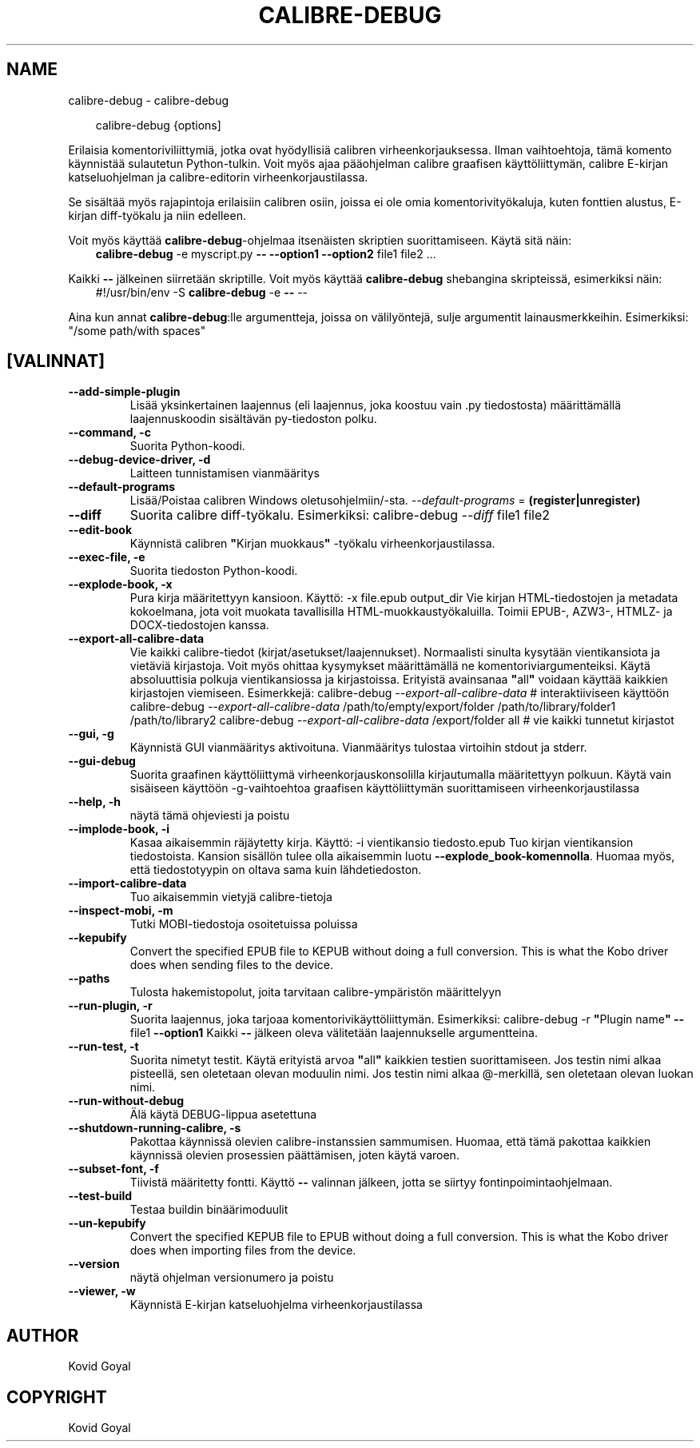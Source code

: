 .\" Man page generated from reStructuredText.
.
.
.nr rst2man-indent-level 0
.
.de1 rstReportMargin
\\$1 \\n[an-margin]
level \\n[rst2man-indent-level]
level margin: \\n[rst2man-indent\\n[rst2man-indent-level]]
-
\\n[rst2man-indent0]
\\n[rst2man-indent1]
\\n[rst2man-indent2]
..
.de1 INDENT
.\" .rstReportMargin pre:
. RS \\$1
. nr rst2man-indent\\n[rst2man-indent-level] \\n[an-margin]
. nr rst2man-indent-level +1
.\" .rstReportMargin post:
..
.de UNINDENT
. RE
.\" indent \\n[an-margin]
.\" old: \\n[rst2man-indent\\n[rst2man-indent-level]]
.nr rst2man-indent-level -1
.\" new: \\n[rst2man-indent\\n[rst2man-indent-level]]
.in \\n[rst2man-indent\\n[rst2man-indent-level]]u
..
.TH "CALIBRE-DEBUG" "1" "huhtikuuta 11, 2025" "8.2.100" "calibre"
.SH NAME
calibre-debug \- calibre-debug
.INDENT 0.0
.INDENT 3.5
.sp
.EX
calibre\-debug {options]
.EE
.UNINDENT
.UNINDENT
.sp
Erilaisia komentoriviliittymiä, jotka ovat hyödyllisiä calibren virheenkorjauksessa. Ilman vaihtoehtoja,
tämä komento käynnistää sulautetun Python\-tulkin. Voit myös ajaa pääohjelman
calibre graafisen käyttöliittymän, calibre E\-kirjan katseluohjelman ja calibre\-editorin virheenkorjaustilassa.
.sp
Se sisältää myös rajapintoja erilaisiin calibren osiin, joissa ei ole
omia komentorivityökaluja, kuten fonttien alustus, E\-kirjan diff\-työkalu ja niin edelleen.
.sp
Voit myös käyttää \fBcalibre\-debug\fP\-ohjelmaa itsenäisten skriptien suorittamiseen. Käytä sitä näin:
.INDENT 0.0
.INDENT 3.5
\fBcalibre\-debug\fP \-e myscript.py \fB\-\-\fP \fB\-\-option1\fP \fB\-\-option2\fP file1 file2 ...
.UNINDENT
.UNINDENT
.sp
Kaikki \fB\-\-\fP jälkeinen siirretään skriptille. Voit myös käyttää \fBcalibre\-debug\fP
shebangina skripteissä, esimerkiksi näin:
.INDENT 0.0
.INDENT 3.5
#!/usr/bin/env \-S \fBcalibre\-debug\fP \-e \fB\-\-\fP \-\-
.UNINDENT
.UNINDENT
.sp
Aina kun annat \fBcalibre\-debug\fP:lle argumentteja, joissa on välilyöntejä, sulje argumentit lainausmerkkeihin. Esimerkiksi: \(dq/some path/with spaces\(dq
.SH [VALINNAT]
.INDENT 0.0
.TP
.B \-\-add\-simple\-plugin
Lisää yksinkertainen laajennus (eli laajennus, joka koostuu vain .py tiedostosta) määrittämällä laajennuskoodin sisältävän py\-tiedoston polku.
.UNINDENT
.INDENT 0.0
.TP
.B \-\-command, \-c
Suorita Python\-koodi.
.UNINDENT
.INDENT 0.0
.TP
.B \-\-debug\-device\-driver, \-d
Laitteen tunnistamisen vianmääritys
.UNINDENT
.INDENT 0.0
.TP
.B \-\-default\-programs
Lisää/Poistaa calibren Windows oletusohjelmiin/\-sta. \fI\%\-\-default\-programs\fP = \fB(register|unregister)\fP
.UNINDENT
.INDENT 0.0
.TP
.B \-\-diff
Suorita calibre diff\-työkalu. Esimerkiksi: calibre\-debug \fI\%\-\-diff\fP file1 file2
.UNINDENT
.INDENT 0.0
.TP
.B \-\-edit\-book
Käynnistä calibren \fB\(dq\fPKirjan muokkaus\fB\(dq\fP \-työkalu virheenkorjaustilassa.
.UNINDENT
.INDENT 0.0
.TP
.B \-\-exec\-file, \-e
Suorita tiedoston Python\-koodi.
.UNINDENT
.INDENT 0.0
.TP
.B \-\-explode\-book, \-x
Pura kirja määritettyyn kansioon. Käyttö: \-x file.epub output_dir Vie kirjan HTML\-tiedostojen ja metadata kokoelmana, jota voit muokata tavallisilla HTML\-muokkaustyökaluilla. Toimii EPUB\-, AZW3\-, HTMLZ\- ja DOCX\-tiedostojen kanssa.
.UNINDENT
.INDENT 0.0
.TP
.B \-\-export\-all\-calibre\-data
Vie kaikki calibre\-tiedot (kirjat/asetukset/laajennukset). Normaalisti sinulta kysytään vientikansiota ja vietäviä kirjastoja. Voit myös ohittaa kysymykset määrittämällä ne komentoriviargumenteiksi. Käytä absoluuttisia polkuja vientikansiossa ja kirjastoissa. Erityistä avainsanaa \fB\(dq\fPall\fB\(dq\fP voidaan käyttää kaikkien kirjastojen viemiseen. Esimerkkejä:    calibre\-debug \fI\%\-\-export\-all\-calibre\-data\fP # interaktiiviseen käyttöön   calibre\-debug \fI\%\-\-export\-all\-calibre\-data\fP /path/to/empty/export/folder /path/to/library/folder1 /path/to/library2   calibre\-debug \fI\%\-\-export\-all\-calibre\-data\fP /export/folder all # vie kaikki tunnetut kirjastot
.UNINDENT
.INDENT 0.0
.TP
.B \-\-gui, \-g
Käynnistä GUI vianmääritys aktivoituna. Vianmääritys tulostaa virtoihin stdout ja stderr.
.UNINDENT
.INDENT 0.0
.TP
.B \-\-gui\-debug
Suorita graafinen käyttöliittymä virheenkorjauskonsolilla kirjautumalla määritettyyn polkuun. Käytä vain sisäiseen käyttöön \-g\-vaihtoehtoa graafisen käyttöliittymän suorittamiseen virheenkorjaustilassa
.UNINDENT
.INDENT 0.0
.TP
.B \-\-help, \-h
näytä tämä ohjeviesti ja poistu
.UNINDENT
.INDENT 0.0
.TP
.B \-\-implode\-book, \-i
Kasaa aikaisemmin räjäytetty kirja. Käyttö: \-i vientikansio tiedosto.epub Tuo kirjan vientikansion tiedostoista. Kansion sisällön tulee olla aikaisemmin luotu \fB\-\-explode_book\-komennolla\fP\&. Huomaa myös, että tiedostotyypin on oltava sama kuin lähdetiedoston.
.UNINDENT
.INDENT 0.0
.TP
.B \-\-import\-calibre\-data
Tuo aikaisemmin vietyjä calibre\-tietoja
.UNINDENT
.INDENT 0.0
.TP
.B \-\-inspect\-mobi, \-m
Tutki MOBI\-tiedostoja osoitetuissa poluissa
.UNINDENT
.INDENT 0.0
.TP
.B \-\-kepubify
Convert the specified EPUB file to KEPUB without doing a full conversion. This is what the Kobo driver does when sending files to the device.
.UNINDENT
.INDENT 0.0
.TP
.B \-\-paths
Tulosta hakemistopolut, joita tarvitaan calibre\-ympäristön määrittelyyn
.UNINDENT
.INDENT 0.0
.TP
.B \-\-run\-plugin, \-r
Suorita laajennus, joka tarjoaa komentorivikäyttöliittymän. Esimerkiksi: calibre\-debug \-r \fB\(dq\fPPlugin name\fB\(dq\fP \fB\-\-\fP file1 \fB\-\-option1\fP Kaikki \fB\-\-\fP jälkeen oleva välitetään laajennukselle argumentteina.
.UNINDENT
.INDENT 0.0
.TP
.B \-\-run\-test, \-t
Suorita nimetyt testit. Käytä erityistä arvoa \fB\(dq\fPall\fB\(dq\fP kaikkien testien suorittamiseen. Jos testin nimi alkaa pisteellä, sen oletetaan olevan moduulin nimi. Jos testin nimi alkaa @\-merkillä, sen oletetaan olevan luokan nimi.
.UNINDENT
.INDENT 0.0
.TP
.B \-\-run\-without\-debug
Älä käytä DEBUG\-lippua asetettuna
.UNINDENT
.INDENT 0.0
.TP
.B \-\-shutdown\-running\-calibre, \-s
Pakottaa käynnissä olevien calibre\-instanssien sammumisen. Huomaa, että tämä pakottaa kaikkien käynnissä olevien prosessien päättämisen, joten käytä varoen.
.UNINDENT
.INDENT 0.0
.TP
.B \-\-subset\-font, \-f
Tiivistä määritetty fontti. Käyttö \fB\-\-\fP valinnan jälkeen, jotta se siirtyy fontinpoimintaohjelmaan.
.UNINDENT
.INDENT 0.0
.TP
.B \-\-test\-build
Testaa buildin binäärimoduulit
.UNINDENT
.INDENT 0.0
.TP
.B \-\-un\-kepubify
Convert the specified KEPUB file to EPUB without doing a full conversion. This is what the Kobo driver does when importing files from the device.
.UNINDENT
.INDENT 0.0
.TP
.B \-\-version
näytä ohjelman versionumero ja poistu
.UNINDENT
.INDENT 0.0
.TP
.B \-\-viewer, \-w
Käynnistä E\-kirjan katseluohjelma virheenkorjaustilassa
.UNINDENT
.SH AUTHOR
Kovid Goyal
.SH COPYRIGHT
Kovid Goyal
.\" Generated by docutils manpage writer.
.
